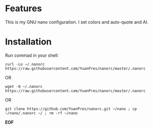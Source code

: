 * Features

This is my GNU nano configuration. I set colors and auto-quote and AI.

* Installation

Run commad in your shell:

#+BEGIN_SRC
curl -Lo ~/.nanorc https://raw.githubusercontent.com/YuanPres/nanorc/master/.nanorc
#+END_SRC

OR

#+BEGIN_SRC
wget -O ~/.nanorc https://raw.githubusercontent.com/YuanPres/nanorc/master/.nanorc
#+END_SRC

OR

#+BEGIN_SRC
git clone https://github.com/YuanPres/nanorc.git ~/nano ; cp ~/nano/.nanorc ~/ ; rm -rf ~/nano
#+END_SRC

*EOF*
